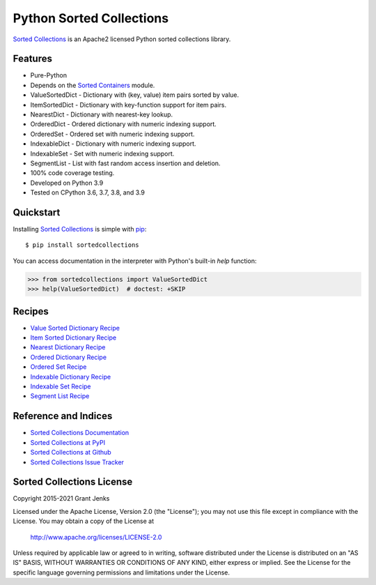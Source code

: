 Python Sorted Collections
=========================

`Sorted Collections`_ is an Apache2 licensed Python sorted collections library.

Features
--------

- Pure-Python
- Depends on the `Sorted Containers
  <http://www.grantjenks.com/docs/sortedcontainers/>`_ module.
- ValueSortedDict - Dictionary with (key, value) item pairs sorted by value.
- ItemSortedDict - Dictionary with key-function support for item pairs.
- NearestDict - Dictionary with nearest-key lookup.
- OrderedDict - Ordered dictionary with numeric indexing support.
- OrderedSet - Ordered set with numeric indexing support.
- IndexableDict - Dictionary with numeric indexing support.
- IndexableSet - Set with numeric indexing support.
- SegmentList - List with fast random access insertion and deletion.
- 100% code coverage testing.
- Developed on Python 3.9
- Tested on CPython 3.6, 3.7, 3.8, and 3.9

.. image:: https://github.com/grantjenks/python-sortedcollections/workflows/integration/badge.svg
   :target: https://github.com/grantjenks/python-sortedcollections/actions?query=workflow%3Aintegration

.. image:: https://github.com/grantjenks/python-sortedcollections/workflows/release/badge.svg
   :target: https://github.com/grantjenks/python-sortedcollections/actions?query=workflow%3Arelease

Quickstart
----------

Installing `Sorted Collections`_ is simple with `pip
<http://www.pip-installer.org/>`_::

    $ pip install sortedcollections

You can access documentation in the interpreter with Python's built-in `help`
function:

.. code-block:: python

    >>> from sortedcollections import ValueSortedDict
    >>> help(ValueSortedDict)  # doctest: +SKIP

.. _`Sorted Collections`: http://www.grantjenks.com/docs/sortedcollections/

Recipes
-------

- `Value Sorted Dictionary Recipe`_
- `Item Sorted Dictionary Recipe`_
- `Nearest Dictionary Recipe`_
- `Ordered Dictionary Recipe`_
- `Ordered Set Recipe`_
- `Indexable Dictionary Recipe`_
- `Indexable Set Recipe`_
- `Segment List Recipe`_

.. _`Value Sorted Dictionary Recipe`: http://www.grantjenks.com/docs/sortedcollections/valuesorteddict.html
.. _`Item Sorted Dictionary Recipe`: http://www.grantjenks.com/docs/sortedcollections/itemsorteddict.html
.. _`Nearest Dictionary Recipe`: http://www.grantjenks.com/docs/sortedcollections/nearestdict.html
.. _`Ordered Dictionary Recipe`: http://www.grantjenks.com/docs/sortedcollections/ordereddict.html
.. _`Ordered Set Recipe`: http://www.grantjenks.com/docs/sortedcollections/orderedset.html
.. _`Indexable Dictionary Recipe`: http://www.grantjenks.com/docs/sortedcollections/indexabledict.html
.. _`Indexable Set Recipe`: http://www.grantjenks.com/docs/sortedcollections/indexableset.html
.. _`Segment List Recipe`: http://www.grantjenks.com/docs/sortedcollections/segmentlist.html

Reference and Indices
---------------------

- `Sorted Collections Documentation`_
- `Sorted Collections at PyPI`_
- `Sorted Collections at Github`_
- `Sorted Collections Issue Tracker`_

.. _`Sorted Collections Documentation`: http://www.grantjenks.com/docs/sortedcollections/
.. _`Sorted Collections at PyPI`: https://pypi.python.org/pypi/sortedcollections/
.. _`Sorted Collections at Github`: https://github.com/grantjenks/python-sortedcollections
.. _`Sorted Collections Issue Tracker`: https://github.com/grantjenks/python-sortedcollections/issues

Sorted Collections License
--------------------------

Copyright 2015-2021 Grant Jenks

Licensed under the Apache License, Version 2.0 (the "License");
you may not use this file except in compliance with the License.
You may obtain a copy of the License at

    http://www.apache.org/licenses/LICENSE-2.0

Unless required by applicable law or agreed to in writing, software
distributed under the License is distributed on an "AS IS" BASIS,
WITHOUT WARRANTIES OR CONDITIONS OF ANY KIND, either express or implied.
See the License for the specific language governing permissions and
limitations under the License.
